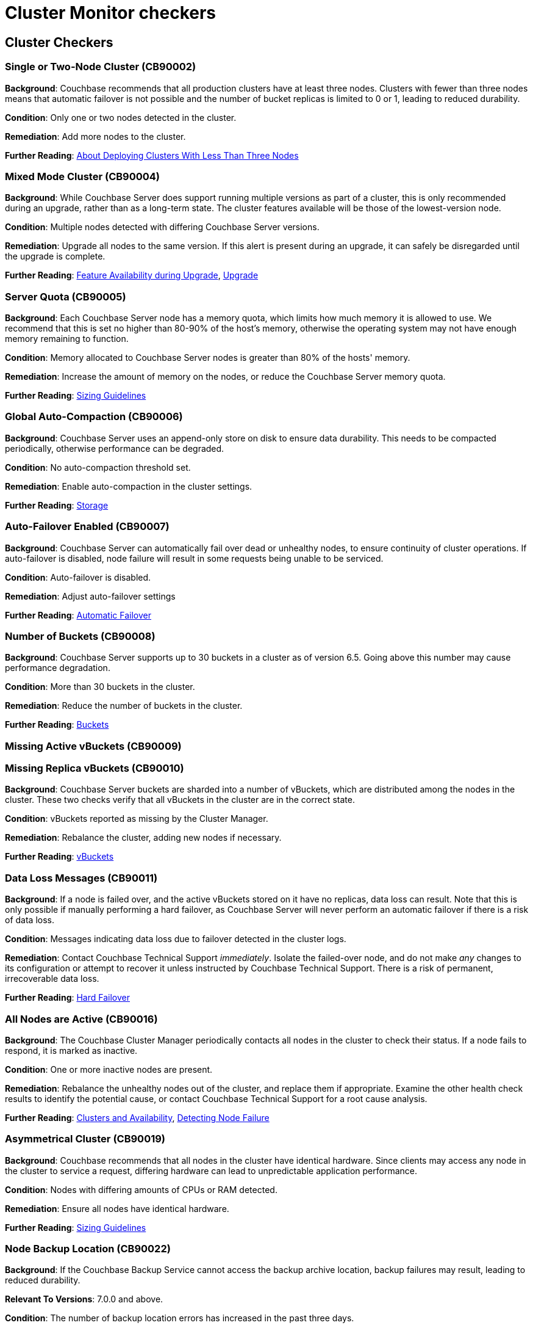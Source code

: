 = Cluster Monitor checkers
:page-partial:

== Cluster Checkers
// tag::group-cluster[]

[#CB90002]
=== Single or Two-Node Cluster (CB90002)

*Background*: Couchbase recommends that all production clusters have at least three nodes. Clusters with fewer than three nodes means that automatic failover is not possible and the number of bucket replicas is limited to 0 or 1, leading to reduced durability.

*Condition*: Only one or two nodes detected in the cluster.

*Remediation*: Add more nodes to the cluster.

*Further Reading*: https://docs.couchbase.com/server/current/install/deployment-considerations-lt-3nodes.html[About Deploying Clusters With Less Than Three Nodes]

[#CB90004]
=== Mixed Mode Cluster (CB90004)

*Background*: While Couchbase Server does support running multiple versions as part of a cluster, this is only recommended during an upgrade, rather than as a long-term state. The cluster features available will be those of the lowest-version node.

*Condition*: Multiple nodes detected with differing Couchbase Server versions.

*Remediation*: Upgrade all nodes to the same version. If this alert is present during an upgrade, it can safely be disregarded until the upgrade is complete.

*Further Reading*: https://docs.couchbase.com/server/current/install/upgrade-feature-availability.html[Feature Availability during Upgrade], https://docs.couchbase.com/server/current/install/upgrade.html[Upgrade]

[#CB90005]
=== Server Quota (CB90005)

*Background*: Each Couchbase Server node has a memory quota, which limits how much memory it is allowed to use. We recommend that this is set no higher than 80-90% of the host's memory, otherwise the operating system may not have enough memory remaining to function.

*Condition*: Memory allocated to Couchbase Server nodes is greater than 80% of the hosts' memory.

*Remediation*: Increase the amount of memory on the nodes, or reduce the Couchbase Server memory quota.

*Further Reading*: https://docs.couchbase.com/server/current/install/sizing-general.html[Sizing Guidelines]

[#CB90006]
=== Global Auto-Compaction (CB90006)

*Background*: Couchbase Server uses an append-only store on disk to ensure data durability. This needs to be compacted periodically, otherwise performance can be degraded.

*Condition*: No auto-compaction threshold set.

*Remediation*: Enable auto-compaction in the cluster settings.

*Further Reading*: https://docs.couchbase.com/server/current/learn/buckets-memory-and-storage/storage.html#append-only-writes-and-auto-compaction[Storage]

[#CB90007]
=== Auto-Failover Enabled (CB90007)

*Background*: Couchbase Server can automatically fail over dead or unhealthy nodes, to ensure continuity of cluster operations. If auto-failover is disabled, node failure will result in some requests being unable to be serviced.

*Condition*: Auto-failover is disabled.

*Remediation*: Adjust auto-failover settings

*Further Reading*: https://docs.couchbase.com/server/current/learn/clusters-and-availability/automatic-failover.html[Automatic Failover]

[#CB90008]
=== Number of Buckets (CB90008)

*Background*: Couchbase Server supports up to 30 buckets in a cluster as of version 6.5. Going above this number may cause performance degradation.

*Condition*: More than 30 buckets in the cluster.

*Remediation*: Reduce the number of buckets in the cluster.

*Further Reading*: https://docs.couchbase.com/server/current/learn/buckets-memory-and-storage/buckets.html[Buckets]

[#CB90009]
=== Missing Active vBuckets (CB90009)

[#CB90010]
=== Missing Replica vBuckets (CB90010)

*Background*: Couchbase Server buckets are sharded into a number of vBuckets, which are distributed among the nodes in the cluster. These two checks verify that all vBuckets in the cluster are in the correct state.

*Condition*: vBuckets reported as missing by the Cluster Manager.

*Remediation*: Rebalance the cluster, adding new nodes if necessary.

*Further Reading*: https://docs.couchbase.com/server/current/learn/buckets-memory-and-storage/vbuckets.html[vBuckets]

[#CB90011]
=== Data Loss Messages (CB90011)

*Background*: If a node is failed over, and the active vBuckets stored on it have no replicas, data loss can result. Note that this is only possible if manually performing a hard failover, as Couchbase Server will never perform an automatic failover if there is a risk of data loss.

*Condition*: Messages indicating data loss due to failover detected in the cluster logs.

*Remediation*: Contact Couchbase Technical Support _immediately_. Isolate the failed-over node, and do not make _any_ changes to its configuration or attempt to recover it unless instructed by Couchbase Technical Support. There is a risk of permanent, irrecoverable data loss.

*Further Reading*: https://docs.couchbase.com/server/current/learn/clusters-and-availability/hard-failover.html[Hard Failover]

[#CB90016]
=== All Nodes are Active (CB90016)

*Background*: The Couchbase Cluster Manager periodically contacts all nodes in the cluster to check their status. If a node fails to respond, it is marked as inactive.

*Condition*: One or more inactive nodes are present.

*Remediation*: Rebalance the unhealthy nodes out of the cluster, and replace them if appropriate. Examine the other health check results to identify the potential cause, or contact Couchbase Technical Support for a root cause analysis.

*Further Reading*: https://docs.couchbase.com/server/current/learn/clusters-and-availability/clusters-and-availability.html[Clusters and Availability], https://docs.couchbase.com/server/current/learn/clusters-and-availability/failover.html#detecting-node-failure[Detecting Node Failure]

[#CB90019]
=== Asymmetrical Cluster (CB90019)

*Background*: Couchbase recommends that all nodes in the cluster have identical hardware. Since clients may access any node in the cluster to service a request, differing hardware can lead to unpredictable application performance.

*Condition*: Nodes with differing amounts of CPUs or RAM detected.

*Remediation*: Ensure all nodes have identical hardware.

*Further Reading*: https://docs.couchbase.com/server/current/install/sizing-general.html[Sizing Guidelines]

[#CB90022]
=== Node Backup Location (CB90022)

*Background*: If the Couchbase Backup Service cannot access the backup archive location, backup failures may result, leading to reduced durability.

*Relevant To Versions*: 7.0.0 and above.

*Condition*: The number of backup location errors has increased in the past three days.

*Remediation*: Ensure the Backup Service has consistent access to its archive location.

*Further Reading*: https://docs.couchbase.com/server/current/learn/services-and-indexes/services/backup-service.html[Backup Service]

[#CB90023]
=== Orphaned Backup Tasks (CB90023)

*Background*: An "orphaned" backup task is a task that is marked as running, but no node is actually executing it. This can happen if that node cannot for some reason send a status report to the Backup Service leader (for example it suffered a power cut or a network outage). These may be transient errors, but seeing a consistent increase in the number of orphaned tasks can indicate a problem with the Backup Service.

*Relevant To Versions*: 7.0.0 and above.

*Condition*: The number of orphaned backup tasks has increased in the past three days.

*Remediation*: Review the Backup Service logs to identify the cause of the problem, or contact Couchbase Technical Support.

*Further Reading*: https://docs.couchbase.com/server/current/learn/services-and-indexes/services/backup-service.html[Backup Service]

[#CB90030]
=== Index With No Redundancy (CB90030)

*Background*: By default, a Global Secondary Index is only situated on one Index Service node, meaning that if that node is failed over for any reason, queries using that index will either use a primary index (causing severely degraded performance) or start failing completely. In production use cases we always recommend indexes have either replicas or equivalent indexes (indexes with a different name but the same definition).

*Condition*: An index with no replicas or equivalent indexes is detected.

*Remediation*: Either increase the number of replicas or add equivalent indexes.

*Further Reading*: https://docs.couchbase.com/server/current/learn/services-and-indexes/indexes/index-replication.html[Index Availability and Performance]

[#CB90031]
=== Bad Redundant Index (CB90031)

*Background*: When using index replicas, the Index Service will place replicas on different nodes to ensure their availability in the event of a node failover. However equivalent indexes do not have this protection, and it is possible to place two or more equivalent indexes on the same node. This provides effectively no redundancy, as should that node be failed over all the equivalent indexes will be lost and queries may start failing or experience severely degraded performance.

*Condition*: Multiple equivalent indexes on the same node.

*Remediation*: Move the indexes to different Index Service nodes. Consider using index replicas instead.

*Further Reading*: https://docs.couchbase.com/server/current/learn/services-and-indexes/indexes/index-replication.html[Index Availability and Performance]

[#CB90032]
=== Too Many Index Replicas (CB90032)

*Background*: After an index node is failed over, it is possible that an index has more replicas than there are Index Service nodes. This does not provide the desired level of redundancy and durability.

*Condition*: Index with more replicas than there are Index Service nodes.

*Remediation*: Either reduce the number of replicas, or add more Index Service nodes.

[#CB90035]
=== Empty Server Group (CB90035)

*Background*: There is no practical use for having an empty server group, so if one is present it is most likely a mistake.

*Condition*: One or more server groups exist that do not contain any nodes.

*Remediation*: Remove the empty server group.

*Further Reading*: https://docs.couchbase.com/server/current/manage/manage-groups/manage-groups.html[Manage Server Groups]

[#CB90059]
=== Developer Preview (CB90059)

*Background*: Developer Preview provides early access to features which may become generally available (“GA”) in future releases and enables you to experiment with these features to get a sense of how they work.
However, this mode is unsupported, so it should not be used in production.

*Condition*: Cluster is in Developer Preview mode.

*Remediation*: If this is a development only cluster, you do not need to do anything, otherwise create a new cluster that is not in Developer Preview mode.

*Further Reading*: https://docs.couchbase.com/server/current/developer-preview/preview-mode.html[Developer Preview Mode]

[#CB90064]
=== Node-to-Node Communication Issues (CB90064)

*Background*: Couchbase Server requires a number of ports to be open between all nodes in the cluster.
If these ports are not open, it can cause various problems as the services cannot communicate with each other.

Note that this list of ports is different to the ports needed for application clients to communicate with the cluster.

*Condition*: A node detects that it cannot establish TCP connections to another node. (Requires the Couchbase Cluster Monitor Node Agent to be installed.)

[NOTE]
====
Not all internal ports are currently checked, so there may still be intra-cluster communication issues even if this health check is good.
You should ensure that all ports on the below page are unblocked between all nodes.
====

*Remediation*: Verify the ports listed in the alert, and ensure there are no firewalls or other network configuration issues between the listed nodes.

*Further Reading*: https://docs.couchbase.com/server/current/install/install-ports.html[Couchbase Server Ports]

[#CB90068]
=== Missing Index Partition (CB90068)

*Background*: If a index is missing index partitions, it can cause queries that use this index to fail which can lead to client errors.

*Condition*: If the number of index partitions present is less than what was originally defined when making the index.

*Remediation*: Check if a node has been failed over. If this is not the case, recreate the index again and contact Couchbase Technical Support.

*Further Reading*: xref:7.0@server:n1ql:n1ql-language-reference:index-partitioning[Index Partitioning]

[#CB90069]
=== Imbalanced Index Partitions (CB90069)

*Background*: If an index partition is hashed on an invalid field, it results in one partition being larger than the partitions on other Index Service nodes.
This means a large chunk of a node's memory will be used by the Index Service which can then cause the `indexer` process to be killed by the Linux OOM killer.

*Condition*: An Index Service node contains an index partition which is 20% larger than partitions for the same index on other nodes.

*Remediation*: Recreate imbalanced index to redistribute index partition data, making sure the index partitions are hashed to valid fields.

*Further Reading*: https://docs.couchbase.com/server/current/n1ql/n1ql-language-reference/index-partitioning.html[Index Partitioning]

// end::group-cluster[]
== Node Checkers
// tag::group-node[]

[#CB90001]
=== One Service Per Node (CB90001)

*Background*: Couchbase recommends that only one Multi-Dimensional Scaling service per node is run in production. Colocating services increases the overall resource requirements of the nodes and can cause resource contention, leading to degraded performance.

*Condition*: More than one service detected per node.

*Remediation*: Move services to their own dedicated nodes.

*Further Reading*: https://docs.couchbase.com/server/current/install/sizing-general.html[Sizing Guidelines]

[#CB90003]
=== Unhealthy Node (CB90003)

*Background*: If the Cluster Manager detects that a node is unhealthy, it will mark it as such and fail it over (if Auto-Failover is enabled and the conditions are met). This will mean the cluster is in a degraded state with reduced durability and capacity.

*Condition*: One or more nodes are reported as unhealthy by the Couchbase Cluster Manager

*Remediation*: Rebalance the unhealthy nodes out of the cluster, and replace them if appropriate. Examine the other health check results to identify the potential cause, or contact Couchbase Technical Support for a root cause analysis.

*Further Reading*: https://docs.couchbase.com/server/current/learn/clusters-and-availability/clusters-and-availability.html[Clusters and Availability], https://docs.couchbase.com/server/current/learn/clusters-and-availability/failover.html#detecting-node-failure[Detecting Node Failure]

[#CB90012]
=== Server Version Supportability (CB90012)

*Background*: Couchbase Server versions are only supported for a period of time as defined in the Enterprise Software Support Policy. Outside this period, limited or no support can be provided by Couchbase Technical Support. We recommend you always run a supported version of Couchbase Server to take advantage of your Enterprise Support agreement.

*Condition*: Nodes running unsupported versions of Couchbase Server detected.

*Remediation*: Upgrade the nodes in question to a supported version of Couchbase Server. If this is not possible, contact your Couchbase Account Manager.

*Further Reading*: https://www.couchbase.com/support-policy/enterprise-software[Couchbase Enterprise Software Support Policy], https://docs.couchbase.com/server/current/install/upgrade.html[Upgrading Couchbase Server]

[#CB90014]
=== Generally Available Build (CB90014)

*Background*: Only generally available, officially released builds of Couchbase Server are supported, unless you have a specific agreement with Couchbase to use a non-GA build in production.

*Condition*: Node running non-GA build of Couchbase Server detected.

*Remediation*: Upgrade the node to a generally available build of Couchbase Server. If you have a specific agreement with Couchbase to operate a non-GA build (for example a Maintenance Patch), it is safe to disregard this warning.

*Further Reading*: https://www.couchbase.com/support-policy/enterprise-software[Couchbase Enterprise Software Support Policy], https://docs.couchbase.com/server/current/install/upgrade.html[Upgrading Couchbase Server]

[#CB90018]
=== Node Swap Usage (CB90018)

*Background*: Couchbase Server should always have sufficient RAM available without needing to use swap space. Couchbase Server can manage its own disk storage using ejection, so its memory being in swap can negatively affect performance.

*Condition*: Node swap usage above zero. Upgraded to an alert if swap usage is above 90% of available swap memory.

*Remediation*: Increase available RAM on the nodes.

*Further Reading*: https://docs.couchbase.com/server/current/learn/buckets-memory-and-storage/memory.html[Memory]

[#CB90020]
=== CPU and Bucket Count (CB90020)

*Background*: Couchbase recommends that there are at least as many CPUs on each node as there are buckets. If fewer CPUs are available, the buckets will compete with each other for resources, potentially causing degraded performance.

*Condition*: Fewer CPUs than buckets detected on the node.

*Remediation*: Upgrade the nodes' hardware or reduce the number of buckets.

*Further Reading*: https://docs.couchbase.com/server/current/install/sizing-general.html[Sizing Guidelines]

[#CB90021]
=== Node Disk Space (CB90021)

*Background*: Couchbase Server nodes should always have sufficient disk space to store all data. If a node runs out of storage, it will stop accepting writes and may potentially be automatically failed over.

*Condition*: Over 90% disk usage on the node.

*Remediation*: Increase the amount of disk space available.

*Further Reading*: https://docs.couchbase.com/server/current/learn/buckets-memory-and-storage/storage.html[Storage]

[#CB90025]
=== Transparent Huge Pages (CB90025)

*Background*: The Linux kernel supports _transparent huge pages_ (THP), a feature that reduces memory management overhead. Although it is often beneficial for general purpose workloads, it can cause performance degradation for databases like Couchbase Server. Therefore, we recommend disabling THP.

*Condition*: Transparent Huge Pages set to `always`. (Requires the Couchbase Cluster Monitor Node Agent to be installed.)

*Remediation*: Set the THP configuration to `madvise` or `never`.

*Further Reading*: https://docs.couchbase.com/server/current/install/thp-disable.html[Disabling Transparent Huge Pages]

[#CB90026]
=== Service Status (CB90026)

*Background*: Couchbase Server uses a number of ports to communicate between its various services. If these are blocked by a firewall, this can cause connection failures for clients or other cluster problems.

*Condition*: Cluster Monitor cannot communicate with the node on the specified ports.

*Remediation*: Ensure there is no firewall blocking communication. Review your infrastructure for networking issues.

*Further Reading*: https://docs.couchbase.com/server/current/install/install-ports.html[Couchbase Server Ports]

[#CB90027]
=== Index Service Log Level (CB90027)

*Background*: While the log level of the Index Service can be configured, only the default setting of `Info` is supported. Higher levels can mean valuable information is missing from the logs, while lower levels can mean the logs are rotated more frequently - both of these can make it difficult to diagnose issues with the Index Service.

*Condition*: Index Service log level is set to a non-default settings.

*Remediation*: Change the log level to `Info`.

*Further Reading*: https://docs.couchbase.com/server/current/manage/manage-settings/general-settings.html#index-settings-via-rest[Index Settings]

[#CB90028]
=== Services Sharing File Systems (CB90028)

*Background*: In production we recommend that all services' data directories are set to separate volumes. Multiple services using the same file system can cause I/O contention, leading to degraded performance.

*Condition*: Multiple services' data directories set to paths on the same partition.

*Remediation*: Move all services to separate partitions or logical volumes.

*Further Reading*: https://docs.couchbase.com/server/current/learn/buckets-memory-and-storage/storage.html[Storage]

[#CB90034]
=== Below Minimum Node Memory (CB90034)

*Background*: The recommended minimum memory for each node in your Couchbase Server cluster to have is 4 Gigabytes. Any less than this and Couchbase Server could display unwanted behaviour.

*Condition*: A node has less than 4GB of RAM.

*Remediation*: Upgrade the node's hardware.

*Further Reading*: https://docs.couchbase.com/server/current/install/pre-install.html[System Resource Requirements]

[#CB90040]
=== Unsupported/Deprecated Operating System (CB90040)

*Background*: Each version of Couchbase Server supports certain operating systems.
Using unsupported OS versions may cause various issues, including Couchbase Server or its services failing to start, and may render your cluster unsupportable.

*Condition*: A node has an operating system version not supported for the version of Couchbase Server in use. (Requires the Couchbase Cluster Monitor Node Agent to be installed.)

*Remediation*: Upgrade the operating system of the node

*Further Reading*: https://docs.couchbase.com/server/current/install/install-platforms.html[Supported Operating Systems]

[#CB90042]
=== Segmentation Faults (CB90042)

*Background*: A segmentation fault (segfault) occurs when a process reads invalid or restricted memory.
Segmentation faults are nearly always a bug, and often cause processes to crash, leading to degraded availability and system instability.

*Condition*: Segmentation faults seen in the system logs.
(Requires the Couchbase Cluster Monitor Node Agent to be installed.)

*Remediation*: Examine the system logs.
If a Couchbase process was the one to crash, contact Couchbase Techncial Support.

[#CB90044]
=== Managed Process Crash (CB90044)

*Background*: Babysitter is part of Couchbase Server's cluster manager which is responsible for maintaining a variety of Couchbase Server processes.
If any of the processes managed by the babysitter die, it is responsible for restarting them.

*Condition*: A process managed by babysitter crashes.

*Remediation*: A process can crash for a number of reasons, so if it happens once or twice it is not indicative of a Couchbase Server issue.
However, if it is happening repeatedly or you do notice disruption in your cluster please contact Couchbase Technical Support.

*Further Reading*: https://docs.couchbase.com/server/current/learn/clusters-and-availability/cluster-manager.html[Cluster Manager]

[#CB90045]
=== Free Memory (CB90045)

*Background*: If more than 90% of RAM is in use then Couchbase Server performance may be negatively affected. This is because there needs to be enough RAM for the operating system and to avoid swapping.

*Condition*: More than 90% of available RAM is used.

*Remediation*: Add more RAM to the node, or review the resource usage of other applications on the server.

*Further Reading*: https://docs.couchbase.com/server/current/learn/buckets-memory-and-storage/memory.html[Service Memory Quotas] https://docs.couchbase.com/server/current/install/sizing-general.html[Sizing Guidelines]

[#CB90058]
=== Open File / User Process Limit (CB90058)

*Background*: Linux processes have a limit of how many file descriptors (files, network sockets, etc.) can be open at a time, and how many processes a user can create.
These limits are in place to prevent issues such as fork bombs, but the default values are often too low on many distros.
Exceeding these limits can cause hard-to-diagnose issues, including Couchbase Server failing to start.

You can verify the values of the limits using the `ulimit -n` and `ulimit -u` commands respectively.

*Condition*: Open file / process limits for the Couchbase Server `babysitter` process are below the recommended value. (Requires the Couchbase Cluster Monitor Node Agent to be installed.)

*Remediation*: Increase the open file / process limit for the Couchbase Server processes.

*Further Reading*: https://docs.couchbase.com/server/current/install/rhel-suse-install-intro.html#setting-max-process-limits[Setting Max Process Limits], https://docs.couchbase.com/server/current/install/non-root.html#establish-limits-for-user-processes-and-file-descriptors[Establish Limits for User Processes and File Descriptors]

[#CB90060]
=== Out-Of-Memory Killer Activity (CB90060)

*Background*: Linux will engage the Out-Of-Memory (OOM) Killer when the system is critically low on available RAM.
Since the OOM killer will kill the fewest possible processes to reclaim as much memory as possible, and since Couchbase Server processes generally use a lot of memory, they are often the first to be killed.

Even if Couchbase Server processes are not themselves killed, OOM killer activity is generally a sign that the node may be underprovisioned.

*Condition*: OOM kill messages are seen in the kernel log (`dmesg`). (Requires the Couchbase Cluster Monitor Node Agent to be installed.)

*Remediation*: Review available memory on the node.

*Further Reading*: https://docs.couchbase.com/server/current/learn/buckets-memory-and-storage/memory.html[Memory], https://docs.couchbase.com/server/current/install/sizing-general.html[Sizing Guidelines]

[#CB90063]
=== Duplicate Node UUID (CB900063)

*Background*: Couchbase expects the node UUID to uniquely identify each node for Cluster Manager purposes.
If this condition is not met, serious issues with rebalances and other operations may be experienced.

*Condition*: At least one node UUID is not unique in the cluster.

*Remediation*: Contact Couchbase Technical support.

*Further Reading*: https://issues.couchbase.com/browse/MB-17132[MB-17132]

// CB90072 is documented in observability

[#CB90074]
=== SYN flooding (CB900074)

*Background*: SYN packets are normally generated when a client attempts to start a TCP connection to a node.
SYN flooding occurs when the buffer used to store SYN packets becomes full.
This can be a result of the node not being able to keep up with the rate of incoming connections, which may be because of a Denial of Service attack.

*Condition*: SYN flooding message detected in `dmesg`.

*Remediation*: Reduce the number of incoming connections to specified port.

*Further Reading*: https://docs.couchbase.com/server/current/rest-api/rest-manage-cluster-connections.html[Manage Cluster Connections]

[#CB90075]
=== CPU Soft Lockup (CB900075)

*Background*: Soft lockup is a symptom of a task/kernel thread using and not releasing CPU for a period of time.
It can usually occur as a kernel bug or when deploying Couchbase Server in an overcommitted Virtual Environment.

*Condition*: Soft lockup message detected in Linux 'dmesg'.

*Remediation*: If deploying Couchbase Server in a Virtual Environment check if said enviroment is overcommitted.

*Further Reading*: https://docs.couchbase.com/server/current/install/best-practices-vm.html[Deployment Considerations for Virtual Machines and Containers]

[#CB90076]
=== Connection Tracking Table Full (CB90076)

*Background*: If The connection tracking table (`conntrack`) becomes full, packets may be lost and clients might start timing out.
The connection table being full can be a sign that clients are not properly closing connections to Couchbase Server.

*Condition*: Connection table full message found in `dmesg`.

*Remediation*: Check your clients are closing connections to Couchbase Server properly.

// end::group-node[]
== Bucket Checkers
// tag::group-bucket[]

[#CB90013]
=== Resident Ratio Too Low (CB90013)

*Background*: The resident ratio of a bucket is the percentage of its data that is stored in RAM. Low resident ratio values may be an indication of insufficient resource allocation to the cluster. However, they may not directly indicate a problem.

*Condition*: Resident ratio below 10%. Upgraded to an alert if it is below 5%.

*Remediation*: Increase the bucket's memory quota.

*Further Reading*: https://docs.couchbase.com/server/current/learn/buckets-memory-and-storage/memory.html[Memory]

[#CB90015]
=== Replica vBucket Number (CB90015)

*Background*: Depending on the requested number of replica vBuckets, a certain number of Couchbase Server nodes are recommended - 5 or more for 2 replicas, or 10 or more for 3 replicas. While it is possible to use 2 or 3 replicas with fewer nodes, this can cause performance degradation.

*Condition*: Insufficient nodes present to support the requested number of replicas.

*Remediation*: Add more nodes to the cluster, or reduce the number of replicas.

*Further Reading*: https://docs.couchbase.com/server/current/install/sizing-general.html[Sizing Guidelines]

[#CB90017]
=== Bucket Memory Usage (CB90017)

*Background*: If a bucket's memory usage crosses the high water mark, ejection will be triggered. By default, the high water mark is set to 85% of the bucket's quota. If the bucket's memory usage exceeds this for a long period of time, it is possible that not enough data can be ejected to bring it down below the low water mark, and there is a risk of an out-of-memory condition.

*Condition*: The bucket's memory usage is at or above 95% of its quota for more than 5 seconds.

*Remediation*: Increase the bucket's memory quota.

*Further Reading*: https://docs.couchbase.com/server/current/learn/buckets-memory-and-storage/memory.html[Memory]

[#CB90024]
=== Bucket DCP Paused (CB90024)

*Background*: A known bug, https://issues.couchbase.com/browse/MB-46482[MB-46482], can manifest itself as DCP replications pausing. This can result in slow replication or rejected writes.

*Relevant To Versions*: All versions between 6.5.0 and 6.6.2 (inclusive).

*Condition*: Warns if the size of synchronous writes accepted is higher than the maximum DCP buffer. Upgraded to an alert if the DCP replication is paused.

*Remediation*: Upgrade to Couchbase Server 6.6.3. If this is not viable, contact Couchbase Technical Support.

*Further Reading*: https://issues.couchbase.com/browse/MB-46482[MB-46482]

[#CB90029]
=== Large Checkpoints (CB90029)

*Background*: Checkpoints are a feature of the Database Change Protocol (DCP) to avoid needing to re-stream large amounts of data. Large checkpoints can indicate issues with the Data Service, potentially necessitating a Couchbase Server upgrade to a version where these are resolved.

*Condition*: vBucket checkpoints are larger than either 50Mb or 1% of the bucket quota.

*Remediation*: Contact Couchbase Technical Support for analysis.

*Further Reading*: https://docs.couchbase.com/server/current/cli/cbstats/cbstats-checkpoint.html[checkpoint]

// CB90033 is documented in observability as there are also Loki rules for it

[#CB90039]
=== Memcached Heap Fragmentation (CB90039)

*Background*: When the memcached heap gets fragmented, all fragmented memory becomes irretrievable and cannot be returned to the OS.
If memory keeps getting fragmented for an extended period of time then the amount of usable memory becomes limited.

*Condition*: Over 15% of the memcached heap is fragmented.

*Remediation*: Contact Couchbase Technical Support for analysis.

*Further Reading*: https://docs.couchbase.com/server/current/learn/buckets-memory-and-storage/memory.html[Memory]

[#CB90053]
=== Unknown storage engine (CB90053)

*Background*: If a bucket uses a storage engine other than "couchstore", ephemeral", or "magma", it is registered as 'Unknown'.

*Condition*: The bucket uses an unknown storage engine.

*Remediation*: Contact Couchbase Technical Support for analysis.

[#CB90065]
=== Too many Full Text Search (FTS) Replicas (CB90065)

*Background*: If there are more replicas configured than FTS nodes, these replicas cannot be distributed properly and may cause rebalance issues.

*Condition*: The number of FTS replicas configured is greater than or equal to the number of nodes running the Search service.

*Remediation*: Ensure there are strictly fewer FTS index replicas than nodes running the Search Service.

*Further Reading*: xref:7.0@server:fts:fts-index-replicas[FTS Replicas]


[#CB90077]
=== Timing Histogram Underflow (CB90077)

*Background*: A known issue, https://issues.couchbase.com/browse/MB-40967[MB-40967^] affecting Couchbase Server versions between 6.5.0 and 6.6.0 inclusive, can cause _command timing histograms_ (which track how long Data Service operations take) to no longer return any data once 2.1 billion operations have been executed.
This means that there will no longer be any data on how long operations take, which may make it more difficult to diagnose Couchbase Server performance issues.

This issue is fixed in version 6.6.1.

*Condition*: Informational if a susceptible version is in use.
Upgraded to a warning if the threshold is breached or exceeded for GET or SET operations.

*Remediation*: Upgrade to Couchbase Server 6.6.1 or later.
If this is not feasible, you can use https://docs.couchbase.com/server/6.6/cli/cbstats/cbstats-reset.html[`cbstats reset`] to reset these histograms, however the issue will reoccur once 2.1 billion operations are performed again.

*Further Reading*: https://issues.couchbase.com/browse/MB-40967[MB-40967^]

[#CB90078]
=== MaxTTL for Bucket Exceeded 30 Days (CB90078)

*Background*: For versions 5.5x and <6.0.4, the max TTL for an item in a bucket is applied incorrectly if it exceeds 30 days.
Instead of the max TTL being applied as an offset from the current time, it is instead applied as an offset from when memcached started.
This will cause all of the documents inside the bucket to expire at the same time.

This issue is fixed in version 6.0.4.

*Condition*: The max TTL should be equal to or exceed 30 days and the version should satisfy 5.5x and <6.0.4.

*Remediation*: Upgrade to Couchbase Server 6.0.4 or later. If not feasible at the moment, use absolute time if the TTL exceeds 30 days.

*Further Reading*: https://issues.couchbase.com/browse/MB-37643[MB-37643]

[#CB90079]
=== Set VBucket Count to Default (CB90079)

*Background*: The vBucket count set in cluster configuration, if changed from default value (64 ~ Mac, 1024 ~ Windows/Linux) can cause failures across nodes and services.
This may impact cluster integrity and is not recommended in production environment.

*Condition*: Non-default vBucket number.

*Remediation*: Set the vBucket number back to the default value (64 ~ Mac, 1024 ~ Windows/Linux).

// end::group-bucket[]
